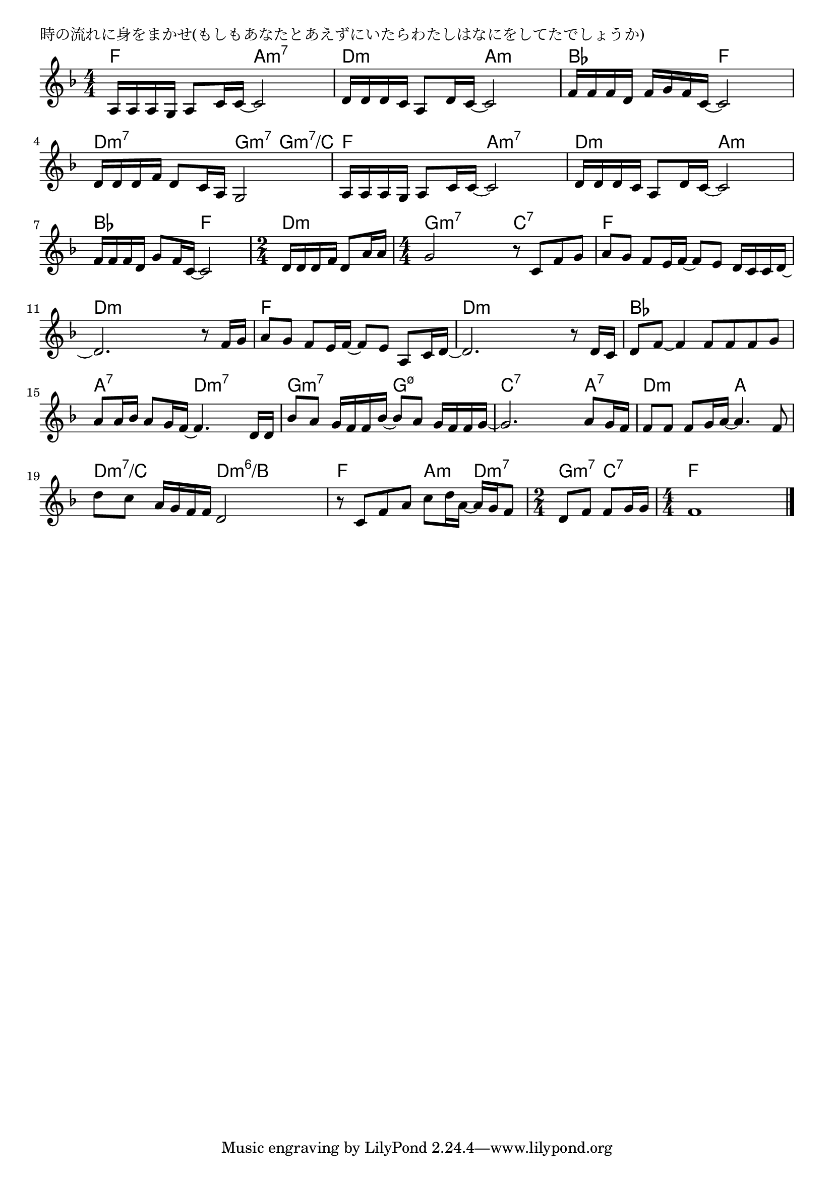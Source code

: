 \version "2.18.2"

% 時の流れに身をまかせ(もしもあなたとあえずにいたらわたしはなにをしてたでしょうか)

\header {
piece = "時の流れに身をまかせ(もしもあなたとあえずにいたらわたしはなにをしてたでしょうか)"
}

melody =
\relative c' {
\key f \major
\time 4/4
\set Score.tempoHideNote = ##t
\tempo 4=70
\numericTimeSignature
%
a16 a a g a8 c16 c~ c2 |
d16 d d c a8 d16 c~ c2 |

f16 f f d f g f c~ c2 |
d16 d d f d8 c16 a g2 |

a16 a a g a8 c16 c~ c2 |
d16 d d c a8 d16 c~ c2 |

f16 f f d g8 f16 c~ c2 |
\time 2/4
d16 d d f d8 a'16 a |
\time 4/4
g2 r8 c, f g |

a8 g f e16 f~ f8 e d16 c c d~ |
d2. r8 f16 g |

a8 g f e16 f~ f8 e a, c16 d~ |
d2. r8 d16 c |

d8 f~ f4 f8 f f g |
a8 a16 bes a8 g16 f~ f4. d16 d |

bes'8 a g16 f f bes~ bes8 a g16 f f g~ |
g2. a8 g16 f |

f8 f f g16 a~ a4. f8 |
d' c a16 g f f d2 |

r8 c f a c d16 a~ a g f8 |
\time 2/4
d f f g16 g |
\time 4/4
f1 |



\bar "|."
}
\score {
<<
\chords {
\set noChordSymbol = ""
\set chordChanges=##t
%%
f4 f a:m7 a:m7 d:m d:m a:m a:m
bes bes f f d:m7 d:m7 g:m7 g:m7/c
f f a:m7 a:m7 d:m d:m a:m a:m
bes bes f f d:m d:m g:m7 g:m7 c:7 c:7
f f f f d:m d:m d:m d:m
f f f f d:m d:m d:m d:m
bes bes bes bes a:7 a:7 d:m7 d:m7
g:m7 g:m7 g:m7.5- g:m7.5- c:7 c:7 c:7 a:7
d:m d:m a a d:m7/c d:m7/c d:m6/b d:m6/b
f f a:m d:m7 g:m7 c:7 f f f f



}
\new Staff {\melody}
>>
\layout {
line-width = #190
indent = 0\mm
}
\midi {}
}